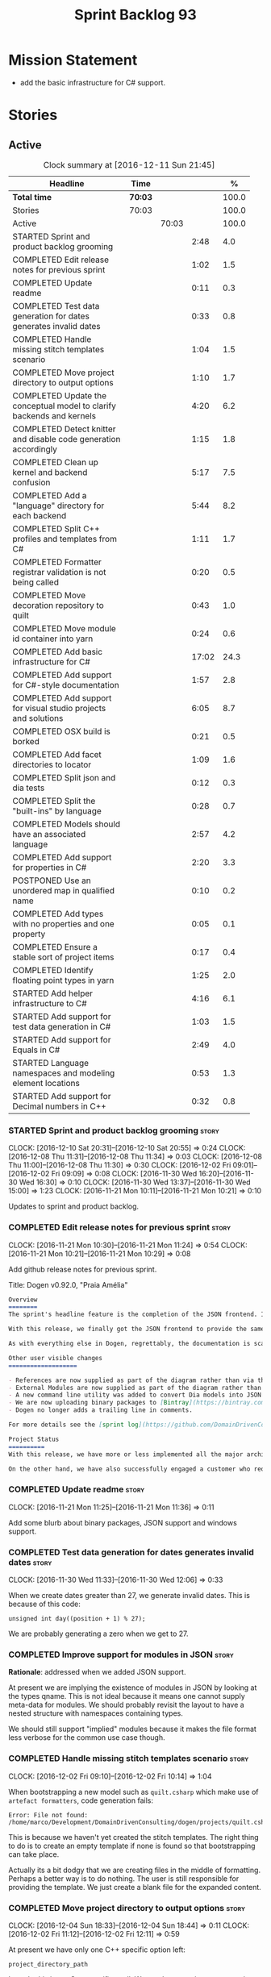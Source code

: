 #+title: Sprint Backlog 93
#+options: date:nil toc:nil author:nil num:nil
#+todo: STARTED | COMPLETED CANCELLED POSTPONED
#+tags: { story(s) epic(e) }

* Mission Statement

- add the basic infrastructure for C# support.

* Stories

** Active

#+begin: clocktable :maxlevel 3 :scope subtree :indent nil :emphasize nil :scope file :narrow 75 :formula %
#+CAPTION: Clock summary at [2016-12-11 Sun 21:45]
| <75>                                                                        |         |       |       |       |
| Headline                                                                    | Time    |       |       |     % |
|-----------------------------------------------------------------------------+---------+-------+-------+-------|
| *Total time*                                                                | *70:03* |       |       | 100.0 |
|-----------------------------------------------------------------------------+---------+-------+-------+-------|
| Stories                                                                     | 70:03   |       |       | 100.0 |
| Active                                                                      |         | 70:03 |       | 100.0 |
| STARTED Sprint and product backlog grooming                                 |         |       |  2:48 |   4.0 |
| COMPLETED Edit release notes for previous sprint                            |         |       |  1:02 |   1.5 |
| COMPLETED Update readme                                                     |         |       |  0:11 |   0.3 |
| COMPLETED Test data generation for dates generates invalid dates            |         |       |  0:33 |   0.8 |
| COMPLETED Handle missing stitch templates scenario                          |         |       |  1:04 |   1.5 |
| COMPLETED Move project directory to output options                          |         |       |  1:10 |   1.7 |
| COMPLETED Update the conceptual model to clarify backends and kernels       |         |       |  4:20 |   6.2 |
| COMPLETED Detect knitter and disable code generation accordingly            |         |       |  1:15 |   1.8 |
| COMPLETED Clean up kernel and backend confusion                             |         |       |  5:17 |   7.5 |
| COMPLETED Add a "language" directory for each backend                       |         |       |  5:44 |   8.2 |
| COMPLETED Split C++ profiles and templates from C#                          |         |       |  1:11 |   1.7 |
| COMPLETED Formatter registrar validation is not being called                |         |       |  0:20 |   0.5 |
| COMPLETED Move decoration repository to quilt                               |         |       |  0:43 |   1.0 |
| COMPLETED Move module id container into yarn                                |         |       |  0:24 |   0.6 |
| COMPLETED Add basic infrastructure for C#                                   |         |       | 17:02 |  24.3 |
| COMPLETED Add support for C#-style documentation                            |         |       |  1:57 |   2.8 |
| COMPLETED Add support for visual studio projects and solutions              |         |       |  6:05 |   8.7 |
| COMPLETED OSX build is borked                                               |         |       |  0:21 |   0.5 |
| COMPLETED Add facet directories to locator                                  |         |       |  1:09 |   1.6 |
| COMPLETED Split json and dia tests                                          |         |       |  0:12 |   0.3 |
| COMPLETED Split the "built-ins" by language                                 |         |       |  0:28 |   0.7 |
| COMPLETED Models should have an associated language                         |         |       |  2:57 |   4.2 |
| COMPLETED Add support for properties in C#                                  |         |       |  2:20 |   3.3 |
| POSTPONED Use an unordered map in qualified name                            |         |       |  0:10 |   0.2 |
| COMPLETED Add types with no properties and one property                     |         |       |  0:05 |   0.1 |
| COMPLETED Ensure a stable sort of project items                             |         |       |  0:17 |   0.4 |
| COMPLETED Identify floating point types in yarn                             |         |       |  1:25 |   2.0 |
| STARTED Add helper infrastructure to C#                                     |         |       |  4:16 |   6.1 |
| STARTED Add support for test data generation in C#                          |         |       |  1:03 |   1.5 |
| STARTED Add support for Equals in C#                                        |         |       |  2:49 |   4.0 |
| STARTED Language namespaces and modeling element locations                  |         |       |  0:53 |   1.3 |
| STARTED Add support for Decimal numbers in C++                              |         |       |  0:32 |   0.8 |
#+TBLFM: $5='(org-clock-time% @3$2 $2..$4);%.1f
#+end:

*** STARTED Sprint and product backlog grooming                       :story:
    CLOCK: [2016-12-10 Sat 20:31]--[2016-12-10 Sat 20:55] =>  0:24
    CLOCK: [2016-12-08 Thu 11:31]--[2016-12-08 Thu 11:34] =>  0:03
    CLOCK: [2016-12-08 Thu 11:00]--[2016-12-08 Thu 11:30] =>  0:30
    CLOCK: [2016-12-02 Fri 09:01]--[2016-12-02 Fri 09:09] =>  0:08
    CLOCK: [2016-11-30 Wed 16:20]--[2016-11-30 Wed 16:30] =>  0:10
    CLOCK: [2016-11-30 Wed 13:37]--[2016-11-30 Wed 15:00] =>  1:23
    CLOCK: [2016-11-21 Mon 10:11]--[2016-11-21 Mon 10:21] =>  0:10

Updates to sprint and product backlog.

*** COMPLETED Edit release notes for previous sprint                  :story:
    CLOSED: [2016-11-21 Mon 10:29]
    CLOCK: [2016-11-21 Mon 10:30]--[2016-11-21 Mon 11:24] =>  0:54
    CLOCK: [2016-11-21 Mon 10:21]--[2016-11-21 Mon 10:29] =>  0:08

Add github release notes for previous sprint.

Title: Dogen v0.92.0, "Praia Amélia"

#+begin_src markdown
Overview
========
The sprint's headline feature is the completion of the JSON frontend. In the past, the JSON frontend was used solely to supply "proxy models" to Dogen - i.e. top-level type definitions for external libraries such as ```std``` and ```boost```, required so that user models could consume external types.

With this release, we finally got the JSON frontend to provide the same level of support as the Dia frontend (modulus any undetected bugs). Note that Dia will remain the preferred frontend for Dogen's own development but - significantly - users are now free to choose their preferred frontend and are no longer required to install/use Dia in order to code-generate models.

As with everything else in Dogen, regrettably, the documentation is scarce. However, there are examples of JSON models in [the JSON test data pack](https://github.com/DomainDrivenConsulting/dogen/tree/master/test_data/yarn.json/input), which largely mirror [the Dia test data pack](https://github.com/DomainDrivenConsulting/dogen/tree/master/test_data/yarn.dia/input).

Other user visible changes
===================

- References are now supplied as part of the diagram rather than via the command line. This means you do not need to manually keep track of transitive references - you are only required to supply the models you directly depend on, and their references are automatically picked up. Use ```yarn.references``` to supply References via meta-data.
- External Modules are now supplied as part of the diagram rather than via the command line. This also means that references no longer require you to provide External Modules for each model that consumes them. Use ```yarn.dia.external_modules``` to supply External Modules in the Dia frontend, via meta-data. In the JSON frontend,  use ```"external_modules": "X"``` directly. As always, [Dogen's own Dia frontend models](https://github.com/DomainDrivenConsulting/dogen/tree/master/projects/input_models) provide modeling examples as well as examples for the the corresponding ```dogen.knitter``` [invocation](https://github.com/DomainDrivenConsulting/dogen/blob/master/projects/input_models/CMakeLists.txt).
- A new command line utility was added to convert Dia models into JSON models called ```tailor```. It was added primarily to simplify the work on JSON support, but it may also be useful for users wishing to migrate frontends.
- We are now uploading binary packages to [Bintray](https://bintray.com/domaindrivenconsulting/Dogen). At present we only upload Deb for Linux and DMGs for OSX. These packages are experimental. Any feedback is highly appreciated.
- Dogen no longer adds a trailing line in comments.

For more details see the [sprint log](https://github.com/DomainDrivenConsulting/dogen/blob/master/doc/agile/sprint_backlog_92.org).

Project Status
==========
With this release, we have more or less implemented all the major architectural features for this product we needed internally at Domain Driven Consulting, so we will focus more on using the product and fixing problems as we find them.

On the other hand, we have also successfully engaged a customer who requires C# support. It is likely that the next few iterations will focus on adding support for other languages.
#+end_src

*** COMPLETED Update readme                                           :story:
    CLOSED: [2016-11-21 Mon 11:36]
    CLOCK: [2016-11-21 Mon 11:25]--[2016-11-21 Mon 11:36] =>  0:11

Add some blurb about binary packages, JSON support and windows support.

*** COMPLETED Test data generation for dates generates invalid dates  :story:
    CLOSED: [2016-11-30 Wed 12:06]
    CLOCK: [2016-11-30 Wed 11:33]--[2016-11-30 Wed 12:06] =>  0:33

When we create dates greater than 27, we generate invalid dates. This
is because of this code:

#+begin_src
    unsigned int day((position + 1) % 27);
#+end_src

We are probably generating a zero when we get to 27.

*** COMPLETED Improve support for modules in JSON                     :story:
    CLOSED: [2016-11-30 Wed 13:41]

*Rationale*: addressed when we added JSON support.

At present we are implying the existence of modules in JSON by looking
at the types qname. This is not ideal because it means one cannot
supply meta-data for modules. We should probably revisit the layout to
have a nested structure with namespaces containing types.

We should still support "implied" modules because it makes the file
format less verbose for the common use case though.

*** COMPLETED Handle missing stitch templates scenario                :story:
    CLOSED: [2016-12-02 Fri 10:14]
    CLOCK: [2016-12-02 Fri 09:10]--[2016-12-02 Fri 10:14] =>  1:04

When bootstrapping a new model such as =quilt.csharp= which make use
of =artefact formatters=, code generation fails:

: Error: File not found: /home/marco/Development/DomainDrivenConsulting/dogen/projects/quilt.csharp/src/types/formatters/io/enum_formatter.stitch

This is because we haven't yet created the stitch templates. The right
thing to do is to create an empty template if none is found so that
bootstrapping can take place.

Actually its a bit dodgy that we are creating files in the middle of
formatting. Perhaps a better way is to do nothing. The user is still
responsible for providing the template. We just create a blank file
for the expanded content.

*** COMPLETED Move project directory to output options                :story:
    CLOSED: [2016-12-02 Fri 12:11]
    CLOCK: [2016-12-04 Sun 18:33]--[2016-12-04 Sun 18:44] =>  0:11
    CLOCK: [2016-12-02 Fri 11:12]--[2016-12-02 Fri 12:11] =>  0:59

At present we have only one C++ specific option left:

: project_directory_path

In truth, this is not C++ specific at all. We need to move it to
output options and delete the class.

Actually we have so few options now that it makes more sense to just
merge them into a single class.

*** COMPLETED Update the conceptual model to clarify backends and kernels :story:
    CLOSED: [2016-12-05 Mon 09:18]
    CLOCK: [2016-12-05 Mon 08:51]--[2016-12-05 Mon 09:17] =>  0:26
    CLOCK: [2016-12-05 Mon 08:12]--[2016-12-05 Mon 08:50] =>  0:38
    CLOCK: [2016-12-04 Sun 23:13]--[2016-12-05 Mon 00:33] =>  1:20
    CLOCK: [2016-12-04 Sun 20:36]--[2016-12-04 Sun 22:32] =>  1:56

*Rationale*: this story is not totally completed but its clear enough
so that we can now proceed with implementation. Further clean up will
have to wait for some available time.

It seems we did not do a great job at our first stab of the conceptual
model. Add the required clarifications for kernel and backends and do
a small tidy-up to ensure what's there makes sense.

*** COMPLETED Detect knitter and disable code generation accordingly  :story:
    CLOSED: [2016-12-05 Mon 14:50]
    CLOCK: [2016-12-05 Mon 15:23]--[2016-12-05 Mon 15:29] =>  0:06
    CLOCK: [2016-12-05 Mon 14:50]--[2016-12-05 Mon 15:22] =>  0:32
    CLOCK: [2016-12-05 Mon 14:12]--[2016-12-05 Mon 14:49] =>  0:37

At present you can try to build the codegen knitting targets even
before you built knitter. We should make them conditional on detecting
=knitter=. We just need to make sure this is not cached by CMake.

*** COMPLETED Clean up kernel and backend confusion                   :story:
    CLOSED: [2016-12-05 Mon 16:38]
    CLOCK: [2016-12-05 Mon 16:21]--[2016-12-05 Mon 16:38] =>  0:17
    CLOCK: [2016-12-05 Mon 15:30]--[2016-12-05 Mon 16:20] =>  0:50
    CLOCK: [2016-12-05 Mon 13:34]--[2016-12-05 Mon 14:01] =>  0:42
    CLOCK: [2016-12-05 Mon 11:09]--[2016-12-05 Mon 12:30] =>  1:21
    CLOCK: [2016-12-05 Mon 11:01]--[2016-12-05 Mon 11:08] =>  0:07
    CLOCK: [2016-12-05 Mon 09:41]--[2016-12-05 Mon 10:40] =>  1:24
    CLOCK: [2016-12-05 Mon 09:18]--[2016-12-05 Mon 09:40] =>  0:22
    CLOCK: [2016-12-04 Sun 19:41]--[2016-12-04 Sun 20:35] =>  0:54

We made it clear in the conceptual model that a kernel is made up of
one or more backends, but this was not carried out in the code
base. Now we need to instantiate multiple backends, we need to clean
up these terms.

Actually, the conceptual model is not quite as finished as we
expected. It doesn't really clarify backends or kernels, but seems to
imply that a kernel is what we've been calling a sub-kernel.

Tasks:

- clean up these definitions in the conceptual model.
- rename model in annotations to kernel (templates).
- add family to archetype location, and update existing kernel to be
  just the kernel rather than the family.
- rename all data files that refer to it, update JSON processing
  etc.

We are trying to introduce too many changes in one go, so it will be
difficult to isolate faults. We can break it down somewhat:

- split kernel from family;
- rename formatter to archetype in template kinds;
- rename global template to recursive template;
- make recursive template work at all levels.

Actually its not easy to split these tasks because they are
interrelated. However, we've moved out any work which is not strictly
required and done all the required work in one go.

*** COMPLETED Add a "language" directory for each backend             :story:
    CLOSED: [2016-12-06 Tue 11:15]
    CLOCK: [2016-12-06 Tue 11:12]--[2016-12-06 Tue 11:15] =>  0:03
    CLOCK: [2016-12-06 Tue 10:35]--[2016-12-06 Tue 11:11] =>  0:36
    CLOCK: [2016-12-06 Tue 10:23]--[2016-12-06 Tue 10:34] =>  0:11
    CLOCK: [2016-12-06 Tue 09:51]--[2016-12-06 Tue 10:22] =>  0:31
    CLOCK: [2016-12-06 Tue 09:02]--[2016-12-06 Tue 09:50] =>  0:48
    CLOCK: [2016-12-05 Mon 21:54]--[2016-12-05 Mon 22:01] =>  0:07
    CLOCK: [2016-12-05 Mon 21:30]--[2016-12-05 Mon 21:53] =>  0:23
    CLOCK: [2016-12-05 Mon 20:39]--[2016-12-05 Mon 21:29] =>  0:50
    CLOCK: [2016-12-05 Mon 20:17]--[2016-12-05 Mon 20:38] =>  0:21
    CLOCK: [2016-12-05 Mon 20:01]--[2016-12-05 Mon 20:16] =>  0:15
    CLOCK: [2016-12-05 Mon 17:27]--[2016-12-05 Mon 18:08] =>  0:41
    CLOCK: [2016-12-05 Mon 17:10]--[2016-12-05 Mon 17:26] =>  0:16
    CLOCK: [2016-12-05 Mon 16:38]--[2016-12-05 Mon 16:43] =>  0:05
    CLOCK: [2016-12-04 Sun 19:37]--[2016-12-04 Sun 19:40] =>  0:03
    CLOCK: [2016-12-04 Sun 18:53]--[2016-12-04 Sun 19:27] =>  0:34

In order to support multiple backends, we need to split the project
directory by backend - which maps to a programming language (at least
at present). For example:

: cpp
: csharp
: ...

Note that we do not support multiple kernels at present, but this
could easily be achieved by adding the kernel to the directory name:

: quilt.cpp
: quilt.csharp
: ...

The splitting of the output directory should only kick in when there
are two or more enabled backends. We also need to ensure there is
at least one enabled backend.

For this to work we need:

- =enabled= as a backend template, expanded for all available
  backends. The field needs to move up to the =quilt= configuration.
- =quilt= to check the conditions set above and inform the backends
  that they need to use the backend directory or not. We could
  optionally have a switch that forces always using backend
  directory. This is useful in cases where users have some models only
  for one language, but others models which use more than one language
  and want to use a consistent directory layout.
- add a backend field for the kernel directory name; this can also be
  a backend template. This allows users to configure the directory
  name.

Tasks:

- rename archetype location in backend to something else to reflect
  its real purpose (locations of all formatters). Source it directly
  from quilt rather than the quilt registrar in knit.
- add archetype location for the backend itself.
- read enabled field in the quilt model for all backends. Remember the
  number of enabled backends.
- before executing a backend, get its archetype location and obtain
  the corresponding enabled field. If not enabled, do not execute.
- if enabled, supply the number of enabled backends to the backend and
  pass it on to locator.
- add a field at quilt level: =enable_kernel_directories=. Defaults to
  false. If true, we always generate it. If false, and number of
  enabled backends > 1 we also generate it (logging a warning). Add a
  "kernel_type_group" to locator to read these new fields.
- add a field at quit.cpp level: directory. If we need a kernel
  directory, read this field and use it when creating output
  directory.
- rename backends to kernels, no need for two terms to mean the same
  thing.
- set =quilt.csharp.enabled= to false on all test models to start off
  with, and update them as we start adding C# support.

: +#DOGEN quilt.enable_kernel_directories=true

*** COMPLETED Split C++ profiles and templates from C#                :story:
    CLOSED: [2016-12-06 Tue 16:03]
    CLOCK: [2016-12-06 Tue 15:52]--[2016-12-06 Tue 16:03] =>  0:11
    CLOCK: [2016-12-06 Tue 15:38]--[2016-12-06 Tue 15:51] =>  0:13
    CLOCK: [2016-12-06 Tue 14:01]--[2016-12-06 Tue 14:48] =>  0:47

When we did =quilt.cpp= there was an implicit assumption that C++ and
C# would share formatters, profiles, etc. Hence they were named:

: artefact formatter
: helper formatter

And so forth. Same with the wale templates. However:

- the formatter interfaces for C# are different - simpler, so it makes
  no sense to add the C++ complexity;
- by implication, the wale templates will also be different too;
- so the profiles must be different as well.

However, these names are quite clear so we need to preserve some of
that clarity. Options:

: cpp artefact formatter
: cpp helper formatter

: artefact formatter (cpp)
: helper formatter (cpp)

: c++ artefact formatter
: c++ helper formatter

*** COMPLETED Formatter registrar validation is not being called      :story:
    CLOSED: [2016-12-06 Tue 17:17]
    CLOCK: [2016-12-06 Tue 16:57]--[2016-12-06 Tue 17:17] =>  0:20

We seem to somehow have removed the calls to validate the formatter's
registrar.

:    workflow::registrar().validate();

When we add this back, validation fails.

*** COMPLETED Move decoration repository to quilt                     :story:
    CLOSED: [2016-12-07 Wed 11:14]
    CLOCK: [2016-12-07 Wed 10:31]--[2016-12-07 Wed 11:14] =>  0:43

At present the data directories and the decoration repository are
created in =quilt.cpp=. We need to move it to =quilt= so that
=quilt.csharp= can reuse it.

*** COMPLETED Move module id container into yarn                      :story:
    CLOSED: [2016-12-07 Wed 14:07]
    CLOCK: [2016-12-07 Wed 13:52]--[2016-12-07 Wed 14:07] =>  0:15
    CLOCK: [2016-12-07 Wed 13:42]--[2016-12-07 Wed 13:51] =>  0:09

At present we are obtaining the set of module id's inside
=quilt.cpp=. This is also required by =quilt.csharp= so we need to
move it up into yarn.

*** COMPLETED Add basic infrastructure for C#                         :story:
    CLOSED: [2016-12-08 Thu 09:13]
    CLOCK: [2016-12-09 Fri 14:08]--[2016-12-09 Fri 14:11] =>  0:03
    CLOCK: [2016-12-07 Wed 23:18]--[2016-12-07 Wed 23:38] =>  0:20
    CLOCK: [2016-12-07 Wed 22:55]--[2016-12-07 Wed 23:17] =>  0:22
    CLOCK: [2016-12-07 Wed 22:25]--[2016-12-07 Wed 22:54] =>  0:29
    CLOCK: [2016-12-07 Wed 21:19]--[2016-12-07 Wed 22:24] =>  1:05
    CLOCK: [2016-12-07 Wed 21:01]--[2016-12-07 Wed 21:18] =>  0:17
    CLOCK: [2016-12-07 Wed 17:15]--[2016-12-07 Wed 17:33] =>  0:18
    CLOCK: [2016-12-07 Wed 16:42]--[2016-12-07 Wed 17:14] =>  0:32
    CLOCK: [2016-12-07 Wed 15:25]--[2016-12-07 Wed 16:41] =>  1:16
    CLOCK: [2016-12-07 Wed 13:25]--[2016-12-07 Wed 13:41] =>  0:16
    CLOCK: [2016-12-07 Wed 12:42]--[2016-12-07 Wed 13:00] =>  0:18
    CLOCK: [2016-12-07 Wed 12:16]--[2016-12-07 Wed 12:41] =>  0:25
    CLOCK: [2016-12-07 Wed 11:15]--[2016-12-07 Wed 12:15] =>  1:00
    CLOCK: [2016-12-07 Wed 08:50]--[2016-12-07 Wed 10:30] =>  1:40
    CLOCK: [2016-12-06 Tue 18:10]--[2016-12-06 Tue 18:21] =>  0:11
    CLOCK: [2016-12-06 Tue 17:54]--[2016-12-06 Tue 18:09] =>  0:15
    CLOCK: [2016-12-06 Tue 17:18]--[2016-12-06 Tue 17:53] =>  0:35
    CLOCK: [2016-12-06 Tue 16:19]--[2016-12-06 Tue 16:56] =>  0:37
    CLOCK: [2016-12-06 Tue 16:05]--[2016-12-06 Tue 16:18] =>  0:13
    CLOCK: [2016-12-06 Tue 11:24]--[2016-12-06 Tue 12:20] =>  0:56
    CLOCK: [2016-12-06 Tue 11:16]--[2016-12-06 Tue 11:24] =>  0:08
    CLOCK: [2016-12-04 Sun 18:45]--[2016-12-04 Sun 18:52] =>  0:07
    CLOCK: [2016-12-04 Sun 18:29]--[2016-12-04 Sun 18:33] =>  0:04
    CLOCK: [2016-12-02 Fri 13:10]--[2016-12-02 Fri 13:28] =>  0:18
    CLOCK: [2016-12-02 Fri 11:06]--[2016-12-02 Fri 11:12] =>  0:06
    CLOCK: [2016-12-02 Fri 10:35]--[2016-12-02 Fri 11:05] =>  0:30
    CLOCK: [2016-12-02 Fri 10:15]--[2016-12-02 Fri 10:35] =>  0:20
    CLOCK: [2016-12-01 Thu 11:01]--[2016-12-01 Thu 12:16] =>  1:15
    CLOCK: [2016-11-30 Wed 16:21]--[2016-11-30 Wed 17:45] =>  1:24
    CLOCK: [2016-11-30 Wed 16:19]--[2016-11-30 Wed 16:20] =>  0:01
    CLOCK: [2016-11-30 Wed 16:01]--[2016-11-30 Wed 16:19] =>  0:18
    CLOCK: [2016-11-30 Wed 13:37]--[2016-11-30 Wed 15:00] =>  1:23

The objective of this story is to create a quilt model for C# with at
least one formatter generating a C# class.

Notes:

- at present the formatters are all using wale templates for C++. This
  won't work. Create either new wale templates for C# or maybe to
  start off with just hand craft the formatters until we can see a
  pattern emerging.
- we need to figure out a way to move enablement out to quilt.
- inclusion is probably now just a question of reference management;
  we've probably got enough in yarn for this.
- flag to toggle use of regions
-

Key problems:

- not calculating path at present.
- no enablement support - need some formattables like structure for
  this.
- no helper support - will be needed for test data.
- will need fabric in order to support =csproj=.
- no support for facet directory, facet postfix, kernel directory, etc.
  Locator needs to be moved into formattables.

Tasks:

- add one formatter in =quilt.csharp=, with a archetype location so
  that we generate its fields - remove the hack of manually generating
  archetype locations.

*** COMPLETED Add support for C#-style documentation                  :story:
    CLOSED: [2016-12-08 Thu 10:59]
    CLOCK: [2016-12-08 Thu 09:02]--[2016-12-08 Thu 10:59] =>  1:57

Formatters at present does not support C# documentation. Sample ([[https://github.com/mono/monodevelop/blob/master/main/src/core/MonoDevelop.Core/MonoDevelop.Core.Execution/ExecutionTarget.cs][source]]):

: /// <summary>
: /// Gets or sets a value indicating whether this <see cref="MonoDevelop.Core.Execution.ExecutionTarget"/> is notable.
: /// </summary>
: /// <remarks>
: /// This is introduced to be able to highlight execution targets for whatever reason makes sense for the project.
: /// For example, the android add-in uses this to indicate which emulators are currently running but other addins can use this
: /// for their own purposes
: /// </remarks>

Add a new enum for it and update comment formatter with this style.

*** COMPLETED Add support for visual studio projects and solutions    :story:
    CLOSED: [2016-12-08 Thu 20:48]
    CLOCK: [2016-12-08 Thu 19:34]--[2016-12-08 Thu 20:47] =>  1:13
    CLOCK: [2016-12-08 Thu 17:37]--[2016-12-08 Thu 17:42] =>  0:05
    CLOCK: [2016-12-08 Thu 17:29]--[2016-12-08 Thu 17:36] =>  0:07
    CLOCK: [2016-12-08 Thu 16:15]--[2016-12-08 Thu 17:27] =>  1:12
    CLOCK: [2016-12-08 Thu 15:03]--[2016-12-08 Thu 16:14] =>  1:11
    CLOCK: [2016-12-08 Thu 14:21]--[2016-12-08 Thu 15:02] =>  0:41
    CLOCK: [2016-12-08 Thu 13:44]--[2016-12-08 Thu 14:20] =>  0:36
    CLOCK: [2016-12-08 Thu 13:29]--[2016-12-08 Thu 13:44] =>  0:15
    CLOCK: [2016-12-08 Thu 11:53]--[2016-12-08 Thu 12:21] =>  0:28
    CLOCK: [2016-12-08 Thu 11:35]--[2016-12-08 Thu 11:52] =>  0:17

We need to start compiling the generated code to make sure it is
valid. For this we need support for solutions and projects.

Notes:

- model needs to have an associated GUID pair to ensure it is stable
  across code generations. These must be supplied as meta-data.

*** COMPLETED OSX build is borked                                     :story:
    CLOSED: [2016-12-08 Thu 20:48]
    CLOCK: [2016-12-08 Thu 19:29]--[2016-12-08 Thu 19:33] =>  0:04
    CLOCK: [2016-12-08 Thu 19:11]--[2016-12-08 Thu 19:28] =>  0:17

We seem to have broken the OSX build with commit 8799814. The error
is:

: In file included from /Users/travis/build/DomainDrivenConsulting/dogen/projects/quilt.csharp/src/types/formatters/repository.cpp:21:
: In file included from /Users/travis/build/DomainDrivenConsulting/dogen/projects/quilt.csharp/include/dogen/quilt.csharp/types/formatters/repository.hpp:31:
: /Applications/Xcode.app/Contents/Developer/Toolchains/XcodeDefault.xctoolchain/usr/bin/../include/c++/v1/unordered_map:383:35: error: no member named 'value' in 'std::__1::is_empty<std::__1::hash<std::__1::basic_string<char> > >'
:          bool = is_empty<_Hash>::value && !__libcpp_is_final<_Hash>::value
                 ~~~~~~~~~~~~~~~~~^
: /Applications/Xcode.app/Contents/Developer/Toolchains/XcodeDefault.xctoolchain/usr/bin/../include/c++/v1/unordered_map:765:13: note: in instantiation of default argument for '__unordered_map_hasher<std::__1::basic_string<char>, std::__1::__hash_value_type<std::__1::basic_string<char>, boost::shared_ptr<dogen::annotations::value> >, std::__1::hash<std::__1::basic_string<char> > >' required here
:    typedef __unordered_map_hasher<key_type, __value_type, hasher>   __hasher;
:            ^~~~~~~~~~~~~~~~~~~~~~~~~~~~~~~~~~~~~~~~~~~~~~~~~~~~~~
: /Users/travis/build/DomainDrivenConsulting/dogen/projects/annotations/include/dogen/annotations/types/annotation.hpp:88:84: note: in instantiation of template class 'std::__1::unordered_map<std::__1::basic_string<char>, boost::shared_ptr<dogen::annotations::value>, std::__1::hash<std::__1::basic_string<char> >, std::__1::equal_to<std::__1::basic_string<char> >, std::__1::allocator<std::__1::pair<const std::__1::basic_string<char>, boost::shared_ptr<dogen::annotations::value> > > >' requested here
:    std::unordered_map<std::string, boost::shared_ptr<dogen::annotations::value> > entries_;

https://travis-ci.org/DomainDrivenConsulting/dogen/jobs/181637659

According to this SO post, seems like we're missing a string include:

[[http://stackoverflow.com/questions/32121497/this-hash-only-works-for-enumeration-types][This hash only works for enumeration types]]

*** COMPLETED Add facet directories to locator                        :story:
    CLOSED: [2016-12-09 Fri 10:13]
    CLOCK: [2016-12-09 Fri 09:22]--[2016-12-09 Fri 09:45] =>  0:23
    CLOCK: [2016-12-09 Fri 09:04]--[2016-12-09 Fri 09:21] =>  0:17
    CLOCK: [2016-12-09 Fri 08:45]--[2016-12-09 Fri 09:03] =>  0:18
    CLOCK: [2016-12-08 Thu 20:49]--[2016-12-08 Thu 21:00] =>  0:11

At present we are ignoring facet directories. Read them from the meta
data and place items in the correct locations.

*** COMPLETED Split json and dia tests                                :story:
    CLOSED: [2016-12-09 Fri 13:55]
    CLOCK: [2016-12-09 Fri 13:43]--[2016-12-09 Fri 13:55] =>  0:12

At present it is difficult to figure out:

- if an error affects one backend or both;
- if it affects one, which one.

We need to split frontends in knit workflow tests. We need to also be
able to conditionally run just one frontend.

*** COMPLETED Split the "built-ins" by language                       :story:
    CLOSED: [2016-12-10 Sat 10:41]
    CLOCK: [2016-12-09 Fri 11:57]--[2016-12-09 Fri 12:12] =>  0:15
    CLOCK: [2016-12-09 Fri 10:38]--[2016-12-09 Fri 10:42] =>  0:04
    CLOCK: [2016-12-09 Fri 10:28]--[2016-12-09 Fri 10:37] =>  0:09

Originally, we created the [[https://github.com/DomainDrivenConsulting/dogen/blob/master/data/library/hardware.json][hardware]] proxy model with the assumption
that, in general, all programming languages would map to it. However,
this is not the case: not all languages support what we deemed to be
the fundamental types. For example, in C# there is no =long long=, and
=unsigned long= is called =ulong=. Thus we need to split out the
hardware model into language specific "built-ins" models. This also
means we need to completely segregate models by language, as per story
[[https://github.com/DomainDrivenConsulting/dogen/blob/master/doc/agile/sprint_backlog_93.org#models-should-have-an-associated-language][Models should have an associated language]]. We need to implement this
first.

Links:

- [[https://msdn.microsoft.com/en-us/library/ms228360(v%3Dvs.90).aspx][Data Types (C# vs. Java)]]
-

*** COMPLETED Models should have an associated language                :epic:
    CLOSED: [2016-12-10 Sat 10:41]
    CLOCK: [2016-12-10 Sat 10:04]--[2016-12-10 Sat 10:41] =>  0:37
    CLOCK: [2016-12-10 Sat 09:50]--[2016-12-10 Sat 10:04] =>  0:14
    CLOCK: [2016-12-09 Fri 13:56]--[2016-12-09 Fri 14:08] =>  0:12
    CLOCK: [2016-12-09 Fri 13:02]--[2016-12-09 Fri 13:43] =>  0:41
    CLOCK: [2016-12-09 Fri 11:17]--[2016-12-09 Fri 11:56] =>  0:39
    CLOCK: [2016-12-09 Fri 10:42]--[2016-12-09 Fri 11:16] =>  0:34

Tasks:

- add enumeration to models;
- when merging ensure that we are merging consistently. This means we
  must also check that we only merge models that we reference (which
  we are probably doing at present). The logic is: references can only
  be of the same language of the target model.

*Previous Understanding*

#+begin_quote
*Story*: As a dogen user, I want to make sure I only use valid system
models so that I don't generate models that code generate but do not
compile.
#+end_quote

Certain models (e.g. system / library models) can only be used in a
give language; for example =boost= and =std= only make sense in C++. A
.Net library model would only make sense in .Net, etc. These are
Language Specific Models (LSM). Once a model depends on a LSM it
itself becomes an LSM and it should not be able to then make use of
models of other languages nor should one be able to request a code
generation for other languages.

However, one day we will have a system model which is a Language
Agnostic Model (LAM). The system model will provide a base set of
functionality across languages such as containers, and for each type
it will have mappings to language specific types. The mapping is
declared as dynamic extensions in the appropriate section
(i.e. =tags::cpp::mapped_type= or something of that ilk). If a model
depends only on LAMs, it is itself a LAM and can be used to generate
code on any supported language (presumably a supported language is
defined to be that for which we have both mappings and a code
generation backend).

A first step for this would be to have a language enumeration in yarn
which is a property of the model, and one entry of which is "language
agnostic".

*** COMPLETED Add support for properties in C#                        :story:
    CLOSED: [2016-12-10 Sat 12:38]
    CLOCK: [2016-12-10 Sat 13:55]--[2016-12-10 Sat 14:16] =>  0:21
    CLOCK: [2016-12-10 Sat 12:50]--[2016-12-10 Sat 12:58] =>  0:08
    CLOCK: [2016-12-10 Sat 12:35]--[2016-12-10 Sat 12:37] =>  0:02
    CLOCK: [2016-12-10 Sat 12:26]--[2016-12-10 Sat 12:34] =>  0:08
    CLOCK: [2016-12-10 Sat 11:40]--[2016-12-10 Sat 12:25] =>  0:45
    CLOCK: [2016-12-10 Sat 11:31]--[2016-12-10 Sat 11:39] =>  0:08
    CLOCK: [2016-12-10 Sat 10:42]--[2016-12-10 Sat 11:30] =>  0:48

We need to go through yarn and populate the properties in the types
facet.

*** POSTPONED Use an unordered map in qualified name                  :story:
    CLOSED: [2016-12-10 Sat 12:49]
    CLOCK: [2016-12-10 Sat 12:38]--[2016-12-10 Sat 12:48] =>  0:10

For some reason we are using a map, but its not clear that we need
sorting. Change it to unordered and see what breaks.

It seems we get errors in serialisation when using the map. Create a
patch and investigate this later.

*** COMPLETED Add types with no properties and one property           :story:
    CLOSED: [2016-12-10 Sat 17:55]
    CLOCK: [2016-12-10 Sat 17:51]--[2016-12-10 Sat 17:56] =>  0:05

In order to make sure we're not hard-coding for the multiple
properties scenario, create simple classes with no properties and one
property.

*** COMPLETED Ensure a stable sort of project items                   :story:
    CLOSED: [2016-12-11 Sun 10:20]
    CLOCK: [2016-12-10 Sat 21:41]--[2016-12-10 Sat 21:48] =>  0:07
    CLOCK: [2016-12-10 Sat 20:20]--[2016-12-10 Sat 20:30] =>  0:10

We seem to have generated some diffs with clang. The problem is order
in the project:

: -    <Compile Include="Types/AllBuiltins.cs" />
: -    <Compile Include="SequenceGenerators/AllBuiltinsSequenceGenerator.cs" />
: -    <Compile Include="Types/OneProperty.cs" />
: -    <Compile Include="SequenceGenerators/OnePropertySequenceGenerator.cs" />
:     <Compile Include="Types/NoProperties.cs" />
:     <Compile Include="SequenceGenerators/NoPropertiesSequenceGenerator.cs" />
: +    <Compile Include="Types/OneProperty.cs" />
: +    <Compile Include="SequenceGenerators/OnePropertySequenceGenerator.cs" />
: +    <Compile Include="Types/AllBuiltins.cs" />
: +    <Compile Include="SequenceGenerators/AllBuiltinsSequenceGenerator.cs" />

We need to sort the project items before we create the project.

*** COMPLETED Identify floating point types in yarn                   :story:
    CLOSED: [2016-12-11 Sun 11:42]
    CLOCK: [2016-12-11 Sun 11:31]--[2016-12-11 Sun 11:42] =>  0:11
    CLOCK: [2016-12-11 Sun 11:16]--[2016-12-11 Sun 11:30] =>  0:14
    CLOCK: [2016-12-11 Sun 10:16]--[2016-12-11 Sun 11:16] =>  1:00

At present C# code is generating warnings on floats and doubles:

: FloatProperty == value.FloatProperty &&
: DoubleProperty == value.DoubleProperty &&
: Warning: Comparison of floating point numbers can be unequal due to the
: differing precision of the two values.

This is a similar problem to what we have in [[https://github.com/DomainDrivenConsulting/dogen/blob/master/doc/agile/product_backlog.org#equality-in-floating-point-numbers-is-incorrect][the c++
implementation]]. Since this is common across all languages, we can add
floating point as a yarn concept.

*** STARTED Add helper infrastructure to C#                           :story:
    CLOCK: [2016-12-11 Sun 21:24]--[2016-12-11 Sun 21:45] =>  0:21
    CLOCK: [2016-12-11 Sun 21:01]--[2016-12-11 Sun 21:23] =>  0:22
    CLOCK: [2016-12-11 Sun 20:29]--[2016-12-11 Sun 21:00] =>  0:31
    CLOCK: [2016-12-11 Sun 20:02]--[2016-12-11 Sun 20:28] =>  0:26
    CLOCK: [2016-12-11 Sun 18:31]--[2016-12-11 Sun 18:55] =>  0:24
    CLOCK: [2016-12-11 Sun 18:25]--[2016-12-11 Sun 18:30] =>  0:05
    CLOCK: [2016-12-11 Sun 18:18]--[2016-12-11 Sun 18:24] =>  0:06
    CLOCK: [2016-12-11 Sun 18:05]--[2016-12-11 Sun 18:17] =>  0:12
    CLOCK: [2016-12-11 Sun 17:57]--[2016-12-11 Sun 18:04] =>  0:07
    CLOCK: [2016-12-11 Sun 17:45]--[2016-12-11 Sun 17:56] =>  0:11
    CLOCK: [2016-12-11 Sun 17:04]--[2016-12-11 Sun 17:44] =>  0:40
    CLOCK: [2016-12-11 Sun 16:42]--[2016-12-11 Sun 17:03] =>  0:21
    CLOCK: [2016-12-11 Sun 16:11]--[2016-12-11 Sun 16:41] =>  0:30

It is now clear we will need helpers:

- types: floating point comparison.
- test data: for most proxy types.
- io: for most proxy types.

Add all of the required infrastructure to C# so we can make use of
helpers in these facets.

*** STARTED Add support for test data generation in C#                :story:
    CLOCK: [2016-12-10 Sat 15:30]--[2016-12-10 Sat 16:33] =>  1:03

We need to create a facet that generates domain types. It should be
idiomatic in C# - =IEnumerable=, etc.

Links:

- [[http://geekswithblogs.net/BlackRabbitCoder/archive/2010/04/21/more-fun-with-c-iterators-and-generators.aspx][More Fun with C# Iterators and Generators]]
- [[https://gist.github.com/DForshner/5533088][NaiveFibonacciSequenceGenerator.cs]]
- [[https://coding.abel.nu/2011/12/return-ienumerable-with-yield-return/][Return IEnumerable with yield return]]

*** STARTED Add support for Equals in C#                              :story:
    CLOCK: [2016-12-11 Sun 16:01]--[2016-12-11 Sun 16:10] =>  0:09
    CLOCK: [2016-12-11 Sun 12:44]--[2016-12-11 Sun 12:57] =>  0:13
    CLOCK: [2016-12-11 Sun 12:39]--[2016-12-11 Sun 12:43] =>  0:04
    CLOCK: [2016-12-11 Sun 11:54]--[2016-12-11 Sun 12:38] =>  0:44
    CLOCK: [2016-12-11 Sun 11:49]--[2016-12-11 Sun 11:53] =>  0:04
    CLOCK: [2016-12-11 Sun 11:43]--[2016-12-11 Sun 11:48] =>  0:05
    CLOCK: [2016-12-10 Sat 17:57]--[2016-12-10 Sat 18:11] =>  0:14
    CLOCK: [2016-12-10 Sat 16:34]--[2016-12-10 Sat 17:50] =>  1:16

We need some basic support for Equals and GetHashCode.

Links:

- [[http://www.loganfranken.com/blog/687/overriding-equals-in-c-part-1/][Overriding Equals in C# (Part 1)]]
- [[http://www.loganfranken.com/blog/692/overriding-equals-in-c-part-2/][Overriding Equals in C# (Part 2)]]
- [[http://www.loganfranken.com/blog/698/overriding-equals-in-c-part-3/][Overriding Equals in C# (Part 3)]]

Problems with GetHashCode:

: Types/AllBuiltins.cs(109,38): error CS0176: Static member `object.ReferenceEquals(object, object)' cannot be accessed with an instance reference, qualify it with a type name instead
: Types/AllBuiltins.cs(111,38): error CS0176: Static member `object.ReferenceEquals(object, object)' cannot be accessed with an instance reference, qualify it with a type name instead

We need a way to know if a type has a static GetHashCode or not.

We also need a way to compare floating point numbers. In both cases
the easiest thing is to use helpers. See:

- [[http://stackoverflow.com/questions/3874627/floating-point-comparison-functions-for-c-sharp][Floating point comparison functions for C#]]

*** STARTED Language namespaces and modeling element locations        :story:
    CLOCK: [2016-12-11 Sun 10:01]--[2016-12-11 Sun 10:15] =>  0:14
    CLOCK: [2016-12-09 Fri 10:19]--[2016-12-09 Fri 10:27] =>  0:08
    CLOCK: [2016-12-09 Fri 10:13]--[2016-12-09 Fri 10:18] =>  0:05
    CLOCK: [2016-12-09 Fri 09:46]--[2016-12-09 Fri 10:12] =>  0:26


When we designed Dogen's meta-model yarn, we created a separation from
"physical space" and "modeling space". That is, a modeling element
living in modeling space does not know of any implementation specific
details such as serialisation or test data generation. Those are
concerns left to the kernels that implement "physical space" such as
the C++ kernel and are normally implemented as separate facets. Again,
facets are a "physical concept" and have no equivalent in modeling
space.

Facets normally tend to have a folder associated, originally
envisioned as a way keep the code a bit more manageable. If we take
the [[https://github.com/DomainDrivenConsulting/dogen/tree/master/projects/yarn/include/dogen/yarn][yarn model itself]] as an example:

- types: domain types
- hash: support for std::hash
- io: iostreams support
- serialization: boost serialisation support
- test_data: test data generators

Crucially, modeling space is not aware at all of these folders and
thus they are not related to the modeling space concept of modules. So
it is that the domain type, housed in the types folder, is [[https://github.com/DomainDrivenConsulting/dogen/blob/master/projects/yarn/include/dogen/yarn/types/enumeration.hpp][defined as]]:

#+begin_src
...
namespace dogen {
namespace yarn {

/**
 * @brief Defines a bounded set of logically related values for a primitive type
 * or a string.
 */
class enumeration final : public dogen::yarn::element {
...
#+end_src

And so forth (note the absence of "types" in the namespace
declaration). This worked well for C++. However, this approach may
cause problems for C# and will certainly cause problems for Java. This
is because in these languages, folders are supposed to correspond to
namespaces. In C# this is largely optional, but in Java it is
mandatory. Thus we need some way of injecting the facet directories as
internal modules before we code generate.

Actually this is non-trivial; all references to types will now have to
concern themselves with the facet. For example, say test data
generator is referring to the domain type; this now needs to be
qualified correctly, as they are in different namespaces. This
requires quite a bit of thinking in order to generate compilable
code.

On further thought, perhaps its not that bad. We just to be able to
distinguish proxy from non-proxy types (in order to know whether to
apply the "fake" facet namespace); then, we either apply the current
facet (say test data) or types. We don't refer to a third facet. In
addition, we can also use the facet folder as the fake namespace. So,
before we make use of a name, we need to call the assistant to inject
the fake internal module, either with the current facet or types; this
is done for all non-proxy names. The "is proxy" property needs to be
added to names.

Tasks:

- add a meta-data flag to enable/disable this feature.
- in assistant, during code generation, provide a function which
  injects the internal module.

*** STARTED Add support for Decimal numbers in C++                    :story:
    CLOCK: [2016-11-30 Wed 13:04]--[2016-11-30 Wed 13:36] =>  0:32

- try using ICU DecNumber library.
- check compiler support (MSVC may have decimals; if so, use that instead)

*** Add support for enumerations in C#                                :story:

Add all the machinery needed to generate enums in C#. We need to also
add the flag for default enum:

:         "is_default_enumeration_type": true,

This is causing errors at the moment:

: std::exception::what: Type not found: is_default_enumeration_type

Which is weird since it exists in C++. Actually this is not a
meta-data parameter, just a regular Json element.

Links:

- [[https://msdn.microsoft.com/en-us/library/sbbt4032.aspx][enum (C# Reference)]]

*** Add complete constructor for C# types                             :story:

We need a constructor that takes in all properties.

*** Add msbuild target for C# test model                              :story:

Once we are generating solutions, we should detect msbuild (or xbuild)
and build the solution. This should be a CMake target that runs on
Travis.

*** Generate AssemblyInfo in C#                                       :story:

We need to inject a type for this in fabric. For now we can leave it
mainly blank but in the future we need to have meta-data in yarn for
all of its properties:

: [assembly: AssemblyTitle ("TestDogen")]
: [assembly: AssemblyDescription ("")]
: [assembly: AssemblyConfiguration ("")]
: [assembly: AssemblyCompany ("")]
: [assembly: AssemblyProduct ("")]
: [assembly: AssemblyCopyright ("marco")]
: [assembly: AssemblyTrademark ("")]
: [assembly: AssemblyCulture ("")]
: [assembly: AssemblyVersion ("1.0.*")]

These appear to just be properties at the model level.

*** Add visibility to yarn elements                                   :story:

We need to be able to mark yarn types as:

- public
- internal

This can then be used by C++ as well for visibility etc.

*** Add partial element support to yarn                               :story:

We need to be able to mark yarn elements as "partial". It is then up
to programming languages to map this to a language feature. At present
only [[https://msdn.microsoft.com/en-us/library/wa80x488.aspx][C# would do so]].

It would be nice to have a more meaningful name at yarn
level. However, seems like this is a fairly general programming
concept now: [[https://en.wikipedia.org/wiki/Class_(computer_programming)#Partial][wikipedia]].

*** Add visibility to yarn attributes                                 :story:

We need to be able to mark yarn attributes as:

- public
- private
- protected

*** Add final support in C#                                           :story:

Links:

- [[https://msdn.microsoft.com/en-us/library/88c54tsw.aspx][sealed (C# Reference)]]

*** Add aspects for C# serialisation support                          :story:

We need to add serialisation support:

- C# serialisation
- Data Contract serialisation
- Json serialisation

In C# these are done via attributes so we do not need additional
facets. We will need a lot of configuration knobs though:

- ability to switch a serialisation method on at model level or
  element level.
- support for serialisation specific arguments such as parameters for
  Json.Net.

Links:

- [[https://msdn.microsoft.com/en-us/library/ms731923(v%3Dvs.110).aspx][Types Supported by the Data Contract Serializer]]
- [[https://msdn.microsoft.com/en-us/library/ms731073(v%3Dvs.110).aspx][Serialization and Deserialization]]
- [[https://msdn.microsoft.com/en-us/library/ms733127(v%3Dvs.110).aspx][Using Data Contracts]]
- [[https://msdn.microsoft.com/en-us/library/ms731923(v%3Dvs.110).aspx][Types Supported by the Data Contract Serializer]]

*** Clean up comment formatter                                        :story:

Comment formatter is now a mess of ifs and boolean variables. We need
to create a proper state machine describing its internals and then
implement it.

*** Consider removing filtering ostream                               :story:

Originally we added a boost based stream to handle
indentation. However, since we moved over to stitch, there probably is
no need to use it any longer. We need to investigate if the formatters
model is making use of it (generating comments, namespaces, etc). If
not, remove it.

*** Knitting =quilt= does not work                                    :story:

When we invoke =knit_quilt= for some reason we seem to knit
=quilt.cpp=:

: $ ninja knit_quilt
: [1/1] Knitting Quilt C++ model

This seems to be some kind of ninja "feature".

For the moment we've put in a very ugly fix: we renamed the target
=knit_quiltx=.

*** Use templates for directory and prefix fields                     :story:

At present we have a lot of duplication on the annotations for certain
fields. This is because we need different defaults depending on the
facet etc. A different approach would be to use the appropriate
template (without default values) and then using profiles to default
those that need defaulting.

Other fields may also need a similar clean up:

- overwrite

In addition, we could add support for "default value variables". These
are useful for directories. They work as follows: the default value is
something like =${facet.simple_name}= or perhaps just
=${simple_name}=, in which case we assume the template kind determines
the target. Say the target is the kernel:

:      "family": "quilt",
:      "kernel": "quilt.cpp",

The simple name is then =kernel - family=, e.g. =cpp=. Unfortunately
this does not work for prefix.

Tasks:

- make prefix a recursive field at archetype level, adding default
  values to profiles.
- make directory a recursive field at facet level,  adding default
  values to profiles.

*** Add an example of redis and dogen                                 :story:

Building external project:

: cd /home/marco/Development/DomainDrivenConsulting/redis/build/output/gcc-6/Release &&
: CMAKE_PROGRAM_PATH=/home/marco/Development/DomainDrivenConsulting/dogen/build/output/gcc/Release/stage/bin
: CMAKE_INCLUDE_PATH=/usr/local/personal/include CMAKE_LIB_PATH=/usr/local/personal/lib
: cmake ../../../.. -G Ninja && Ninja -j5

Redis client:

https://github.com/nekipelov/redisclient
git@github.com:nekipelov/redisclient.git

*** Add support for object caches                                      :epic:

It would be good to have meta-model knowledge of "cacheability". This
is done by marking objects with a stereotype of =Cacheable=. It then
could translate to:

- adding a serialisation like interface with gets, puts, etc. We need
  to bind this to a specific cache such as memcache, coherence, etc.
- create a type to string which converts a key made up of primitives
  into a underscore delimited string, used as a key in the cache.
- we should also consider external libraries like [[https://github.com/cripplet/cachepp][cachepp]].

*** Add support for Language Agnostic Models (LAM)                    :story:

When we start supporting more than one language, one interesting
feature would be to be able to define a model once and have it
generated for all supported languages. This would be achieved by
having a system model (or set of system models) that define all the
key types in a language agnostic manner. For example:

: lam::string
: lam::int
: lam::int16

Each of these types then has a set of meta-data fields that map them
to a type in a supported language:

: lam:string: cpp.concrete_type_mapping = std::string
: lam:string: csharp.concrete_type_mapping = string

And so on. We load the user model that makes use of LAM, we generate
the merged model still with LAM types and then we perform a
translation for each of the supported and enabled languages: for every
LAM type, we replace all its references with the corresponding
concrete type. We need to split the supplied mapping into a QName, use
the QName to load the system models for that language, look up the
type and replace it. After the translation no LAM types are left. We
end up with N yarn merged models where N is the number of supported and
enabled languages.

Each of these models is then sent down to code generation. This should
be equivalent to manually generating models per language - we could
use this as a test.

Once we have LAM, it would be great to be able to exchange data
between languages. This could be done as follows:

- XML: create a "LAM" XML schema, and a set of formatters that read
  and write from it. This is kind of like reverse mapping the types
  back to LAM types when writing the XML.
- JSON: similar approach to XML, minus the schema.
- POF: use the coherence libraries to dump the models into POF.

Tasks:

- create the LAM model with a set of basic types.
- add a set of mapping fields into yarn: =yarn.mapping.csharp=, etc
  and populate the types with entries for each supported language.
- create a notion of mapping of intermediate models into
  languages. The input is the merged intermediate model and the output
  is N models one per language. We also need a way to associate
  backends with languages. Each model is sent down to its backend.
- note that reverse mapping is possible: we should be able to
  associate a type on a given language with it's lam type. This means
  that, given a model in say C#, we could reconstruct a yarn lam model
  (or tell the user about the list of failures to map). This should be
  logged as a separate story.

Links:

- [[http://stackoverflow.com/questions/741054/mapping-between-stl-c-and-c-sharp-containers][Mapping between stl C++ and C# containers]]
- [[http://stackoverflow.com/questions/3659044/comparison-of-c-stl-collections-and-c-sharp-collections][Comparison of C++ STL collections and C# collections?]]

*** Add C++-03 mode                                                    :epic:

#+begin_quote
*Story*: As a dogen user, I want to create models in C++ 03 so that I
can interface with legacy code.
#+end_quote

It shouldn't be too hard to generate C++-03 code in addition to
C++-14. We could follow the gcc/odb convention and have a =-std=
option for this in meta-data. The only problem would be testing - at
present the language settings comes from cmake, and we'd have to make
sure the compiler is not in C++-14 mode when compiling test models
in 03. Also, the mixing and matching of 03 with 14 may not be
trivial. We should wait for a use case.

It may be possible to add different flags to different projects in CMake.

*** Add support for thrift and protocol buffers                        :epic:

#+begin_quote
*Story*: As a dogen user, I want to expose dogen models to other
languages so that I can make use of them on these languages.
#+end_quote

Amongst other things, these technologies provide cross-language
support, allowing one to create c++ services and consume them from say
ruby, python, etc. At their heart they are simplified versions of
CORBA/DCOM, with IDL equivalents, IDL compilers, specification for
wire formats, etc. As they all share a number of commonalities, we
shall refer to these technologies in general as Distributed Services
Technologies (DST). We could integrate DST's with Dogen in two
ways. First approach A:

- generate the IDL for a model; we have enough information to produce
  something that is very close to it's Dogen representation,
  translated to the type system of the IDL; e.g. map =std::string=,
  =std::vector=, etc to their types. This IDL is then compiled by the
  DST's IDL to C++ compiler. Note: we could use LAM for this, but the
  problem is if one starts with a C++ model, one would have to convert
  it into LAM just to be able to do the mappings. A solution for this
  problem would be to "reverse map" LAM from C++ and get to the
  generic type this way.
- possibly generate the transformation code that takes a C++ object
  generated by Dogen and converts it into the C++ object generated by
  the DST's C++ compiler and vice-versa. We probably have enough
  information to generate these transformers automatically, after some
  analysis of the code generated by the DST's C++ compiler.

In order for this to work we need to have the ability to understand
function signatures for services so that we can generate the correct
service IDL for the DST. In fact, we should be able to mark certain
services as DST-only so that we do not generate a Dogen representation
for them. The DST service then internally uses the transformer to take
the DST's domain types and convert them into Dogen domain types, and
then uses the Dogen object model to implement the guts of the
service. When shipping data out, the reverse process takes place.

Approach A works really well when a service has a very narrow
interface, and performs most of it's work internally without exposing
it via the interface. Once the service requires the input (and/or
output) of a large number of domain types, we hit a cost limitation;
we may end up defining as many types in Dogen as there are in the IDL,
thus resulting in a large amount of transformations between the two
object models.

In these cases one may be tempted to ignore Dogen and implement the
service directly in terms of the DST's object model. This is not very
convenient as the type system is not as expressive as regular C++ -
there are a number of conventions that must be adopted, and
limitations imposed too due to the expressiveness of the IDL. We'd
also loose all the services provided by Dogen, which was the main
reason why we created it in the first place.

Approach B is more difficult. We could look into the wire format of
each DST and implement it as serialisation mechanism. For this to
work, the DST must:

- provide some kind of raw interface that allows one to plug in types
  serialisation manually. Ideally we wouldn't have to do this for
  services, just for domain types, but it depends on the low-level
  facilities available. A cursory look at both thrift and protocol
  buffers does not reveal easy access to such an interface.
- provide either a low-level wire format library (e.g. =std::string=
  to =string=, etc) or a well specified wire format that we could
  easily implement from scratch.

This approach is the cleaner technically, but its a lot of work, and
very hard to get right. We would have to have a lot of round-trip
tests. In addition, DST's such as thrift provide a wealth of wire
formats, so if there is no easy-access low-level wire format library,
it would be very difficult to get this right.

*** Add support for BSON serialisation                                :story:

It would be useful to support Mongo DB's BSON. There is a C++ stand
alone library for this:

https://github.com/jbenet/bson-cpp

For examples on how to use the C++ API see the tutorial:

https://github.com/mongodb/mongo-cxx-driver/wiki/Tutorial

*** Add support for deprecation                                       :story:

#+begin_quote
*Story*: As a dogen user, I want to mark certain properties, classes
or methods as deprecated so that I can tell my users to stop using
them.
#+end_quote

We should be able to mark classes and properties as deprecated and
have that reflected in both doxygen and C++-11 deprecated attributes.

Note that at present nothing stops the users from adding the marker
themselves.

Perhaps we should add general support for attributes. This would be
useful for languages like C# and Java, to control serialisation, etc.

*** Add a frontend for visual studio models                           :story:

It should be "fairly straightforward" to add a frontend for visual
studio. A sample project has been added to test data:

: test_data/visual_studio_modeling

We should also extend tailor to output these projects so we can test
it with existing models.

*** Create a tool to generate product skeletons                       :story:

Now that dogen is evolving to a MDSD tool, it would be great to be
able to create a complete product skeleton from a tool. This would
entail:

- directory structure. We should document our standard product
  directory structure as part of this exercise. Initial document added
  to manual as "project_structure.org".
- licence: user can choose one.
- copyright: input by user, used in CMakeFiles, etc. added to the
  licence.
- CI support: travis, appveyor
- EDE support:
- CMake support: top-level CMakefiles, CPack. versioning
  templates, valgrind, doxygen. For CTest we should also generate a
  "setup cron" and "setup windows scheduler" scripts. User can just
  run these from the build machine and it will start running CTest.
- conan support: perhaps with just boost for now
- agile with first sprint
- README with emblems.

Name for the tool: dart.

Tool should have different "template sets" so that we could have a
"standard dogen product" but users can come up with other project
structures.

Tool should add FindODB if user wants ODB support. Similar for EOS
when we support it again. We should probably have HTTP links to the
sources of these packages and download them on the fly.

Tool should also create git repo and do first commit (optional).

For extra bonus points, we should create a project in GitHub, Travis
and AppVeyor from dart.

We should also generate a RPM/Deb installation script for at least
boost, doxygen, build essentials, clang.

We should also consider a "refresh" or "force" statement, perhaps on a
file-by-file basis, which would allow one to regenerate all of these
files. This would be useful to pick-up changes in travis files, etc.

One problem with travis files is that each project has its own
dependencies. We should move these over to a shell script and call
these. The script is not generated or perhaps we just generate a
skeleton. This also highlights the issue that we have different kinds
of files:

- files that we generate and expect the user to modify;
- files that we generate but don't expect user modifications;
- files that the user generates.

We need a way to classify these.

Dart should use stitch templates to generate files.

We may need some options such as "generate boost test ctest
integration", etc.

Notes:

- [[https://github.com/elbeno/skeleton][Skeleton]]: project to generate c++ project skeletons.
- split all of the configuration of CMake dependencies from main CMake
  file. Possible name: ConfigureX? ConfigureODB, etc. See how find_X
  is implemented.
- detect all projects by looping through directories.
- fix CMake generation so that most projects are generated by Dogen.
- add option to Dogen to generate test skeleton.
- detect all input models and generate targets by looping through
  them.
- add CMake file to find knitter etc and include those files in
  package. We probably should install dogen now and have dogen rely on
  installed dogen first, with an option to switch to "built" dogen.

*** Merge properties factory with stitching factory                   :story:

In stitch we still have a few classes that are light on
responsibilities. One case is the stitching properties factory, traits
etc. We should merge all of this into a single class, properties
factory.

*** Rename project directory path                                     :story:

The C++ options have an attribute called
=project_directory_path=. This is a bit misleading; it is actually the
top-level directory that will contain the project directory. In
addition, this is not really C++ specific at all; it would apply to
any kernel and sub-kernel. We should rename it and move it to output
options.

*** Add log-level to command line                                     :story:

We are now increasingly logging at trace levels. We need to allow
users to supply a more fine-grained log configuration. This could be
done by simply allowing users to set the log level via a command-line
flag: =log_level=. It would replace verbose.

*** Consider adding =artefact_set= to formatters' model               :story:

We are using collections of artefacts quite a bit, and it makes sense
to create an abstraction for it such as a =artefact_set=. However, for
this to work properly we need to add at least one basic behaviour: the
ability to merge two artefact sets. Or else we will end up having to
unpack the artefacts, then merging them, then creating a new artefact
set.

Problem is, we either create the artefact set as a non-generatable
type - not ideal - or we create it as generatable and need to add this
as a free function. We need to wait until dogen has support for
merging code generation.

*** Consider supplying element configuration as a parameter           :story:

Figure out if element configuration is context or if it is better
expressed as a stand alone formatting parameter.

*** Formatters' repository should be created in quilt                 :story:

At present we are creating the formatters' repository in
=quilt.cpp=. However it will be shared by all backends in the
kernel. Move it up to =quilt= level and supply it as a paramter to the
backends.

*** Initialise formatters in the formatter's translation unit         :story:

At present we are initialising the formatters in each of the facet
initialisers. However, it makes more sense to initialise them on the
translation unit for each formatter. This will also make life easier
when we move to a mustache world where there may not be a formatter
header file at all.

*** Add knobs to control output of constructors and operators         :story:

At present we are outputting all of the default constructors and the
operators in the handcrafted templates. Ideally it should just be the
class name. We need a way of controlling all of the default
constructors and all of the operators in one go so we can set it on
the handcrafted profile.

** Deprecated
